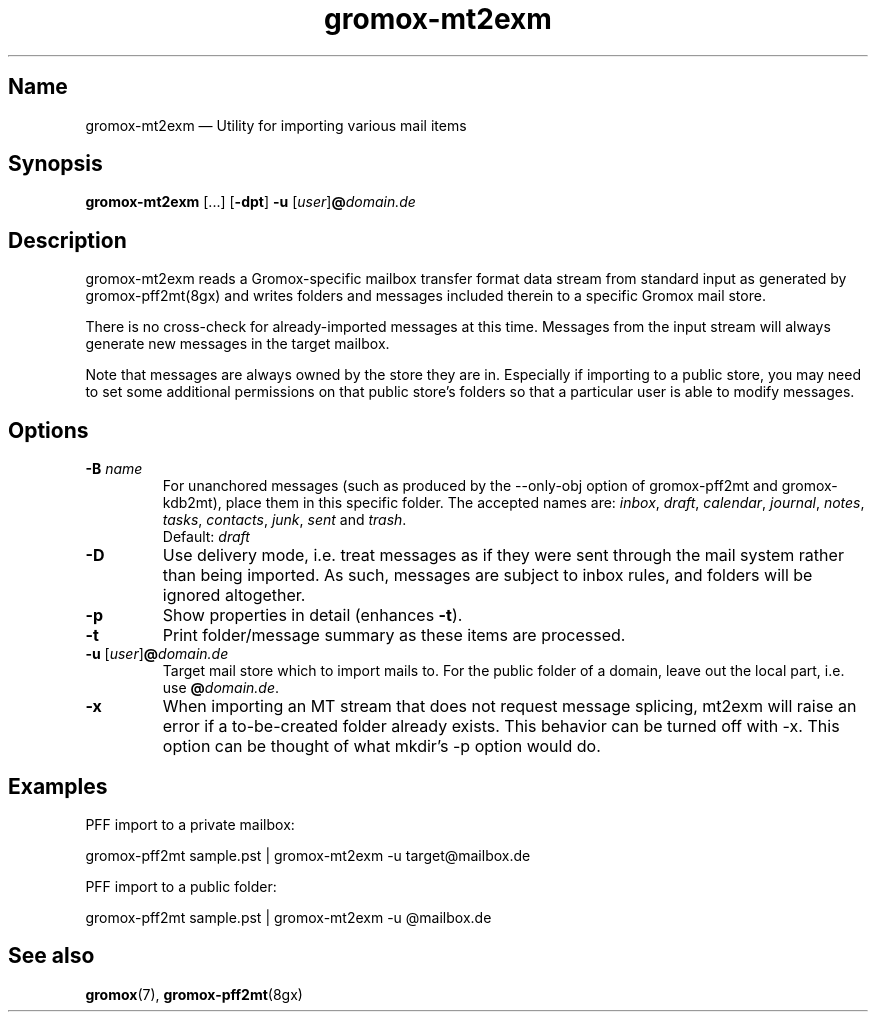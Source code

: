 .\" SPDX-License-Identifier: CC-BY-SA-4.0 or-later
.\" SPDX-FileCopyrightText: 2021-2022 grommunio GmbH
.TH gromox\-mt2exm 8gx "" "Gromox" "Gromox admin reference"
.SH Name
gromox\-mt2exm \(em Utility for importing various mail items
.SH Synopsis
\fBgromox\-mt2exm\fP [...] [\fB\-dpt\fP] \fB-u\fP
[\fIuser\fP]\fB@\fP\fIdomain.de\fP
.SH Description
gromox\-mt2exm reads a Gromox-specific mailbox transfer format data stream from
standard input as generated by gromox\-pff2mt(8gx) and writes folders and
messages included therein to a specific Gromox mail store.
.PP
There is no cross-check for already-imported messages at this time. Messages
from the input stream will always generate new messages in the target mailbox.
.PP
Note that messages are always owned by the store they are in. Especially if
importing to a public store, you may need to set some additional permissions on
that public store's folders so that a particular user is able to modify
messages.
.SH Options
.TP
\fB\-B\fP \fIname\fP
For unanchored messages (such as produced by the \-\-only\-obj option of
gromox\-pff2mt and gromox\-kdb2mt), place them in this specific folder. The
accepted names are: \fIinbox\fP, \fIdraft\fP, \fIcalendar\fP, \fIjournal\fP,
\fInotes\fP, \fItasks\fP, \fIcontacts\fP, \fIjunk\fP, \fIsent\fP and
\fItrash\fP.
.br
Default: \fIdraft\fP
.TP
\fB\-D\fP
Use delivery mode, i.e. treat messages as if they were sent through the mail
system rather than being imported. As such, messages are subject to inbox
rules, and folders will be ignored altogether.
.TP
\fB\-p\fP
Show properties in detail (enhances \fB\-t\fP).
.TP
\fB\-t\fP
Print folder/message summary as these items are processed.
.TP
\fB\-u\fP [\fIuser\fP]\fB@\fIdomain.de\fP
Target mail store which to import mails to. For the public folder of a domain,
leave out the local part, i.e. use \fB@\fP\fIdomain.de\fP.
.TP
\fB\-x\fP
When importing an MT stream that does not request message splicing, mt2exm will
raise an error if a to-be-created folder already exists. This behavior can be
turned off with \-x. This option can be thought of what mkdir's \-p option
would do.
.SH Examples
PFF import to a private mailbox:
.PP
gromox\-pff2mt sample.pst | gromox\-mt2exm \-u target@mailbox.de
.PP
PFF import to a public folder:
.PP
gromox\-pff2mt sample.pst | gromox\-mt2exm \-u @mailbox.de
.SH See also
\fBgromox\fP(7), \fBgromox-pff2mt\fP(8gx)
